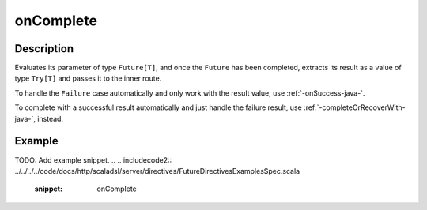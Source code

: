 .. _-onComplete-java-:

onComplete
==========

Description
-----------
Evaluates its parameter of type ``Future[T]``, and once the ``Future`` has been completed, extracts its
result as a value of type ``Try[T]`` and passes it to the inner route.

To handle the ``Failure`` case automatically and only work with the result value, use :ref:`-onSuccess-java-`.

To complete with a successful result automatically and just handle the failure result, use :ref:`-completeOrRecoverWith-java-`, instead.

Example
-------
TODO: Add example snippet.
.. 
.. includecode2:: ../../../../code/docs/http/scaladsl/server/directives/FutureDirectivesExamplesSpec.scala
   :snippet: onComplete
